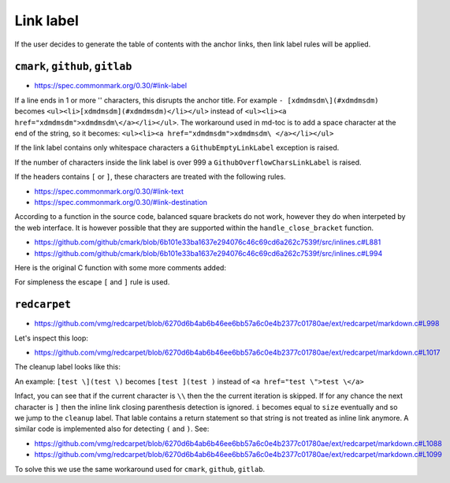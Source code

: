 Link label
==========

If the user decides to generate the table of contents with the anchor links,
then link label rules will be applied.

``cmark``, ``github``, ``gitlab``
---------------------------------

- https://spec.commonmark.org/0.30/#link-label

If a line ends in 1 or more '\' characters, this disrupts the anchor
title. For example ``- [xdmdmsdm\](#xdmdmsdm)`` becomes
``<ul><li>[xdmdmsdm](#xdmdmsdm)</li></ul>`` instead of
``<ul><li><a href="xdmdmsdm">xdmdmsdm\</a></li></ul>``.
The workaround used in md-toc is to add a space character at the end of the
string, so it becomes: ``<ul><li><a href="xdmdmsdm">xdmdmsdm\ </a></li></ul>``

If the link label contains only whitespace characters a ``GithubEmptyLinkLabel``
exception is raised.

If the number of characters inside the link label is over 999 a
``GithubOverflowCharsLinkLabel`` is raised.

If the headers contains ``[`` or ``]``, these characters
are treated with the following rules.

- https://spec.commonmark.org/0.30/#link-text
- https://spec.commonmark.org/0.30/#link-destination

According to a function in the source code, balanced square brackets do not
work, however they do when interpeted by the web interface. It is however
possible that they are supported within the ``handle_close_bracket``
function.

- https://github.com/github/cmark/blob/6b101e33ba1637e294076c46c69cd6a262c7539f/src/inlines.c#L881
- https://github.com/github/cmark/blob/6b101e33ba1637e294076c46c69cd6a262c7539f/src/inlines.c#L994

Here is the original C function with some more comments added:

.. code-block:: c
   :linenos:

   // Parse a link label.  Returns 1 if successful.
   // Note:  unescaped brackets are not allowed in labels.
   // The label begins with `[` and ends with the first `]` character
   // encountered.  Backticks in labels do not start code spans.
   static int link_label(subject *subj, cmark_chunk *raw_label) {
     bufsize_t startpos = subj->pos;
     int length = 0;
     unsigned char c;

     // advance past [
     //
     // Ignore the open link label identifier
     // peek_char simply returns the current char if we are
     // in range of the string, 0 otherwise.
     if (peek_char(subj) == '[') {
       advance(subj);
     } else {
       return 0;
     }

     while ((c = peek_char(subj)) && c != '[' && c != ']') {
       // If there is an escape and the next character is (for example)
       // '[' or ']' then,
       // ignore the loop conditions.
       // If there are nested balanced square brakets this loop ends.
       if (c == '\\') {
         advance(subj);
         length++;

         // Puntuation characters are the ones defined at:
         // https://github.github.com/gfm/#ascii-punctuation-character
         if (cmark_ispunct(peek_char(subj))) {
           advance(subj);
           length++;
         }
       } else {
         advance(subj);
         length++;
       }
       // MAX_LINK_LABEL_LENGTH is a constant defined at
       // https://github.com/github/cmark/blob/master/src/parser.h#L13
       if (length > MAX_LINK_LABEL_LENGTH) {
         goto noMatch;
       }
     }

     // If the loop terminates when the current character is ']' then
     // everything between '[' and ']' is the link label...
     if (c == ']') { // match found
       *raw_label =
           cmark_chunk_dup(&subj->input, startpos + 1, subj->pos - (startpos + 1));
       cmark_chunk_trim(raw_label);
       advance(subj); // advance past ]
       return 1;
     }

   // ...otherwise return error.
   // This label always get executed according to C rules.
   noMatch:
     subj->pos = startpos; // rewind
     return 0;
   }


For simpleness the escape ``[`` and ``]`` rule is used.

``redcarpet``
-------------

- https://github.com/vmg/redcarpet/blob/6270d6b4ab6b46ee6bb57a6c0e4b2377c01780ae/ext/redcarpet/markdown.c#L998

Let's inspect this loop:

- https://github.com/vmg/redcarpet/blob/6270d6b4ab6b46ee6bb57a6c0e4b2377c01780ae/ext/redcarpet/markdown.c#L1017

.. code-block:: c
   :linenos:

   /* looking for the matching closing bracket */
   for (level = 1; i < size; i++) {
       if (data[i] == '\n')
           text_has_nl = 1;

       else if (data[i - 1] == '\\')
           continue;

       else if (data[i] == '[')
           level++;

       else if (data[i] == ']') {
           level--;
           if (level <= 0)
               break;
       }
   }

   if (i >= size)
       goto cleanup;


The cleanup label looks like this:

.. code-block:: c
   :linenos:

   /* cleanup */
   cleanup:
       rndr->work_bufs[BUFFER_SPAN].size = (int)org_work_size;
       return ret ? i : 0;

An example: ``[test \](test \)`` becomes ``[test ](test )`` instead of
``<a href="test \">test \</a>``

Infact, you can see that if the current character is ``\\`` then the the
current iteration is skipped. If for any chance the next character is ``]``
then the inline link closing parenthesis detection is ignored. ``i`` becomes
equal to ``size`` eventually and so we jump to the ``cleanup`` label.
That lable contains a return statement so that string is not treated as
inline link anymore. A similar code is implemented also for
detecting ``(`` and ``)``. See:

- https://github.com/vmg/redcarpet/blob/6270d6b4ab6b46ee6bb57a6c0e4b2377c01780ae/ext/redcarpet/markdown.c#L1088
- https://github.com/vmg/redcarpet/blob/6270d6b4ab6b46ee6bb57a6c0e4b2377c01780ae/ext/redcarpet/markdown.c#L1099

To solve this we use the same workaround used for ``cmark``, ``github``, ``gitlab``.
